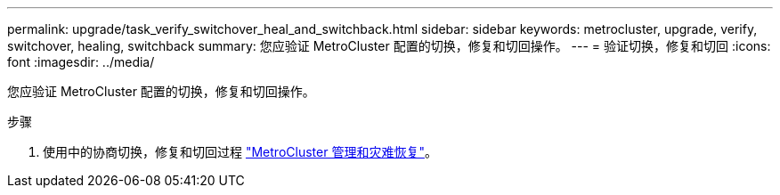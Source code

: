 ---
permalink: upgrade/task_verify_switchover_heal_and_switchback.html 
sidebar: sidebar 
keywords: metrocluster, upgrade, verify, switchover, healing, switchback 
summary: 您应验证 MetroCluster 配置的切换，修复和切回操作。 
---
= 验证切换，修复和切回
:icons: font
:imagesdir: ../media/


[role="lead"]
您应验证 MetroCluster 配置的切换，修复和切回操作。

.步骤
. 使用中的协商切换，修复和切回过程 link:../disaster-recovery/index.html["MetroCluster 管理和灾难恢复"]。

